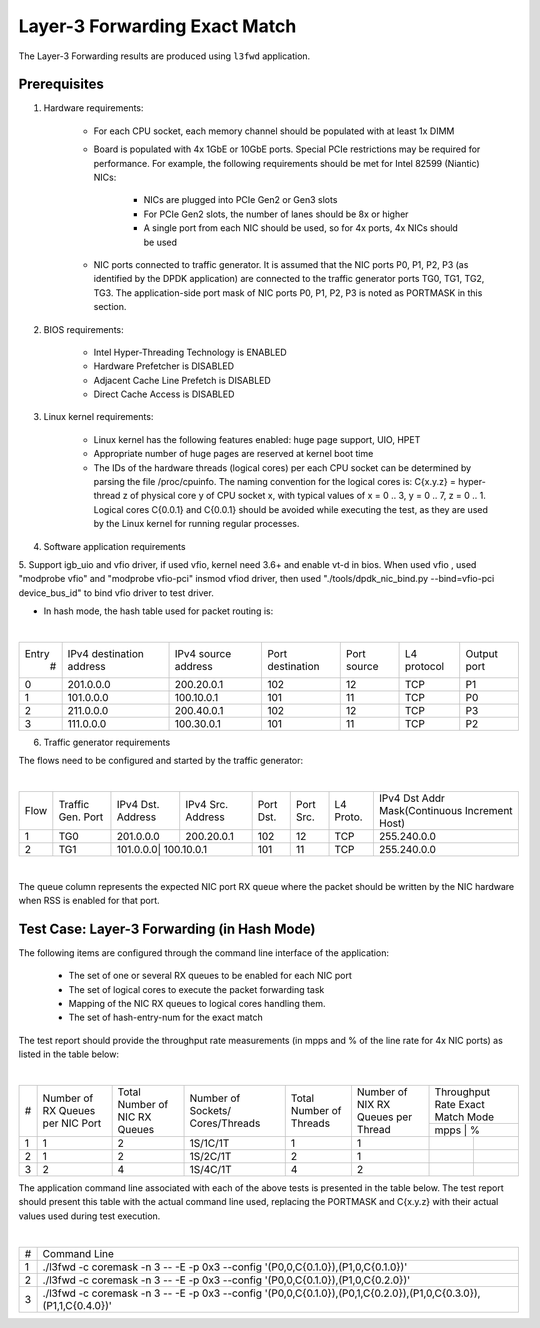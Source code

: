 .. Copyright (c) <2011>, Intel Corporation
   All rights reserved.

   Redistribution and use in source and binary forms, with or without
   modification, are permitted provided that the following conditions
   are met:

   - Redistributions of source code must retain the above copyright
     notice, this list of conditions and the following disclaimer.

   - Redistributions in binary form must reproduce the above copyright
     notice, this list of conditions and the following disclaimer in
     the documentation and/or other materials provided with the
     distribution.

   - Neither the name of Intel Corporation nor the names of its
     contributors may be used to endorse or promote products derived
     from this software without specific prior written permission.

   THIS SOFTWARE IS PROVIDED BY THE COPYRIGHT HOLDERS AND CONTRIBUTORS
   "AS IS" AND ANY EXPRESS OR IMPLIED WARRANTIES, INCLUDING, BUT NOT
   LIMITED TO, THE IMPLIED WARRANTIES OF MERCHANTABILITY AND FITNESS
   FOR A PARTICULAR PURPOSE ARE DISCLAIMED. IN NO EVENT SHALL THE
   COPYRIGHT OWNER OR CONTRIBUTORS BE LIABLE FOR ANY DIRECT, INDIRECT,
   INCIDENTAL, SPECIAL, EXEMPLARY, OR CONSEQUENTIAL DAMAGES
   (INCLUDING, BUT NOT LIMITED TO, PROCUREMENT OF SUBSTITUTE GOODS OR
   SERVICES; LOSS OF USE, DATA, OR PROFITS; OR BUSINESS INTERRUPTION)
   HOWEVER CAUSED AND ON ANY THEORY OF LIABILITY, WHETHER IN CONTRACT,
   STRICT LIABILITY, OR TORT (INCLUDING NEGLIGENCE OR OTHERWISE)
   ARISING IN ANY WAY OUT OF THE USE OF THIS SOFTWARE, EVEN IF ADVISED
   OF THE POSSIBILITY OF SUCH DAMAGE.

==============================
Layer-3 Forwarding Exact Match
==============================

The Layer-3 Forwarding results are produced using ``l3fwd`` application. 

Prerequisites
=============

1. Hardware requirements:

    - For each CPU socket, each memory channel should be populated with at least 1x DIMM
    - Board is populated with 4x 1GbE or 10GbE ports. Special PCIe restrictions may
      be required for performance. For example, the following requirements should be
      met for Intel 82599 (Niantic) NICs:
      
    	- NICs are plugged into PCIe Gen2 or Gen3 slots
    	- For PCIe Gen2 slots, the number of lanes should be 8x or higher
    	- A single port from each NIC should be used, so for 4x ports, 4x NICs should
    	  be used
    
    - NIC ports connected to traffic generator. It is assumed that the NIC ports 
      P0, P1, P2, P3 (as identified by the DPDK application) are connected to the 
      traffic generator ports TG0, TG1, TG2, TG3. The application-side port mask of 
      NIC ports P0, P1, P2, P3 is noted as PORTMASK in this section.

2. BIOS requirements:

    - Intel Hyper-Threading Technology is ENABLED
    - Hardware Prefetcher is DISABLED
    - Adjacent Cache Line Prefetch is DISABLED
    - Direct Cache Access is DISABLED
  
3. Linux kernel requirements:

    - Linux kernel has the following features enabled: huge page support, UIO, HPET
    - Appropriate number of huge pages are reserved at kernel boot time
    - The IDs of the hardware threads (logical cores) per each CPU socket can be
      determined by parsing the file /proc/cpuinfo. The naming convention for the 
      logical cores is: C{x.y.z} = hyper-thread z of physical core y of CPU socket x, 
      with typical values of x = 0 .. 3, y = 0 .. 7, z = 0 .. 1. Logical cores 
      C{0.0.1} and C{0.0.1} should be avoided while executing the test, as they are
      used by the Linux kernel for running regular processes.

4. Software application requirements

5. Support igb_uio and vfio driver, if used vfio, kernel need 3.6+ and enable vt-d in bios.
When used vfio , used "modprobe vfio" and "modprobe vfio-pci" insmod vfiod driver, then used
"./tools/dpdk_nic_bind.py --bind=vfio-pci device_bus_id" to bind vfio driver to test driver.


- In hash mode, the hash table used for packet routing is:

|

+-------+-------------+-----------+-------------+-----------+-----------+--------+
| Entry | IPv4        | IPv4      | Port        | Port      | L4        | Output |
|   #   | destination | source    | destination | source    | protocol  | port   |
|       | address     | address   |             |           |           |        |
+-------+-------------+-----------+-------------+-----------+-----------+--------+
|   0   | 201.0.0.0   | 200.20.0.1|    102      |     12    |    TCP    |   P1   |
+-------+-------------+-----------+-------------+-----------+-----------+--------+
|   1   | 101.0.0.0   | 100.10.0.1|    101      |     11    |    TCP    |   P0   |
+-------+-------------+-----------+-------------+-----------+-----------+--------+
|   2   | 211.0.0.0   | 200.40.0.1|    102      |     12    |    TCP    |   P3   |
+-------+-------------+-----------+-------------+-----------+-----------+--------+
|   3   | 111.0.0.0   | 100.30.0.1|    101      |     11    |    TCP    |   P2   |
+-------+-------------+-----------+-------------+-----------+-----------+--------+


6. Traffic generator requirements

The flows need to be configured and started by the traffic generator:

|

+------+---------+----------+-----------+------+-------+--------+----------------------------------+
| Flow | Traffic | IPv4     | IPv4      | Port | Port  | L4     | IPv4                             |
|      | Gen.    | Dst.     | Src.      | Dst. | Src.  | Proto. | Dst Addr                         |
|      | Port    | Address  | Address   |      |       |        | Mask(Continuous Increment Host)  |
+------+---------+----------+-----------+------+-------+--------+----------------------------------+
|   1  |   TG0   | 201.0.0.0| 200.20.0.1|  102 |  12   |   TCP  |    255.240.0.0                   |
+------+---------+----------+-----------+------+-------+--------+----------------------------------+
|   2  |   TG1   | 101.0.0.0| 100.10.0.1|  101 |  11   |   TCP  |    255.240.0.0                   |
+------+---------+------------+---------+------+-------+--------+----------------------------------+



|

The queue column represents the expected NIC port RX queue where the packet 
should be written by the NIC hardware when RSS is enabled for that port.

Test Case: Layer-3 Forwarding (in Hash Mode)
============================================

The following items are configured through the command line interface of the 
application:

  - The set of one or several RX queues to be enabled for each NIC port
  - The set of logical cores to execute the packet forwarding task
  - Mapping of the NIC RX queues to logical cores handling them.
  - The set of hash-entry-num for the exact match
  
The test report should provide the throughput rate measurements (in mpps 
and % of the line rate for 4x NIC ports) as listed in the table below:

|

+----+---------+---------+-------------+---------+----------+------------------+
| #  |Number of|Total    |Number       |Total    |Number    | Throughput Rate  | 
|    |RX Queues|Number of|of Sockets/  |Number of|of NIX RX | Exact Match Mode |
|    |per NIC  |NIC RX   |Cores/Threads|Threads  |Queues per+------------------+
|    |Port     |Queues   |             |         |Thread    |  mpps  |    %    | 
+----+---------+---------+-------------+---------+----------+--------+---------+
| 1  |    1    |2        |1S/1C/1T     |1        |1         |        |         |        
+----+---------+---------+-------------+---------+----------+--------+---------+
| 2  |    1    |2        |1S/2C/1T     |2        |1         |        |         |                 
+----+---------+---------+-------------+---------+----------+--------+---------+
| 3  |    2    |4        |1S/4C/1T     |4        |2         |        |         |                
+----+---------+---------+-------------+---------+----------+--------+---------+


The application command line associated with each of the above tests is 
presented in the table below. The test report should present this table with
the actual command line used, replacing the PORTMASK and C{x.y.z} with their 
actual values used during test execution.

|

+-----+----------------------------------------------------------------------------------------------------------------------+
| #   | Command Line                                                                                                         |
+-----+----------------------------------------------------------------------------------------------------------------------+
|1    |./l3fwd -c coremask -n 3 -- -E -p 0x3 --config '(P0,0,C{0.1.0}),(P1,0,C{0.1.0})'                                      |
+-----+----------------------------------------------------------------------------------------------------------------------+
|2    |./l3fwd -c coremask -n 3 -- -E -p 0x3 --config '(P0,0,C{0.1.0}),(P1,0,C{0.2.0})'                                      |
+-----+----------------------------------------------------------------------------------------------------------------------+
|3    |./l3fwd -c coremask -n 3 -- -E -p 0x3 --config '(P0,0,C{0.1.0}),(P0,1,C{0.2.0}),(P1,0,C{0.3.0}),(P1,1,C{0.4.0})'      |
+-----+----------------------------------------------------------------------------------------------------------------------+












































